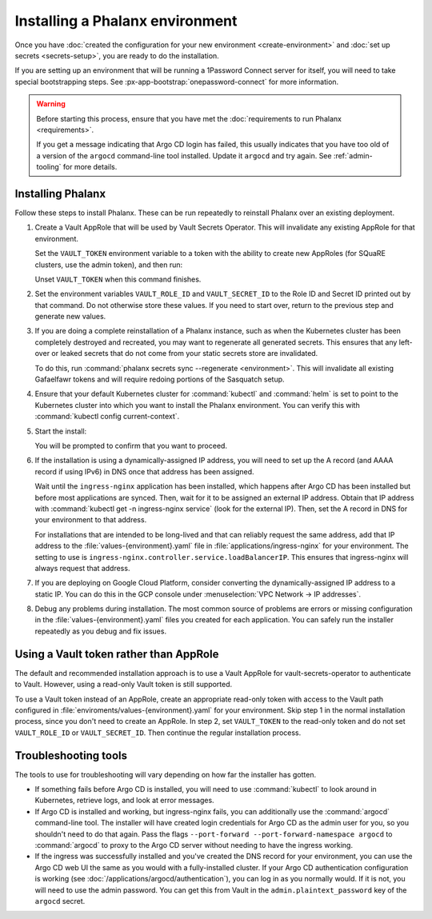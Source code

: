 ################################
Installing a Phalanx environment
################################

Once you have :doc:`created the configuration for your new environment <create-environment>` and :doc:`set up secrets <secrets-setup>`, you are ready to do the installation.

If you are setting up an environment that will be running a 1Password Connect server for itself, you will need to take special bootstrapping steps.
See :px-app-bootstrap:`onepassword-connect` for more information.

.. warning::

   Before starting this process, ensure that you have met the :doc:`requirements to run Phalanx <requirements>`.

   If you get a message indicating that Argo CD login has failed, this usually indicates that you have too old of a version of the ``argocd`` command-line tool installed.
   Update it ``argocd`` and try again.
   See :ref:`admin-tooling` for more details.

Installing Phalanx
==================

Follow these steps to install Phalanx.
These can be run repeatedly to reinstall Phalanx over an existing deployment.

#. Create a Vault AppRole that will be used by Vault Secrets Operator.
   This will invalidate any existing AppRole for that environment.

   Set the ``VAULT_TOKEN`` environment variable to a token with the ability to create new AppRoles (for SQuaRE clusters, use the admin token), and then run:

   .. prompt:: bash

      phalanx vault create-read-approle <environment>

   Unset ``VAULT_TOKEN`` when this command finishes.

#. Set the environment variables ``VAULT_ROLE_ID`` and ``VAULT_SECRET_ID`` to the Role ID and Secret ID printed out by that command.
   Do not otherwise store these values.
   If you need to start over, return to the previous step and generate new values.

#. If you are doing a complete reinstallation of a Phalanx instance, such as when the Kubernetes cluster has been completely destroyed and recreated, you may want to regenerate all generated secrets.
   This ensures that any left-over or leaked secrets that do not come from your static secrets store are invalidated.

   To do this, run :command:`phalanx secrets sync --regenerate <environment>`.
   This will invalidate all existing Gafaelfawr tokens and will require redoing portions of the Sasquatch setup.

#. Ensure that your default Kubernetes cluster for :command:`kubectl` and :command:`helm` is set to point to the Kubernetes cluster into which you want to install the Phalanx environment.
   You can verify this with :command:`kubectl config current-context`.

#. Start the install:

   .. prompt:: bash

      phalanx environment install <environment>

   You will be prompted to confirm that you want to proceed.

#. If the installation is using a dynamically-assigned IP address, you will need to set up the A record (and AAAA record if using IPv6) in DNS once that address has been assigned.

   Wait until the ``ingress-nginx`` application has been installed, which happens after Argo CD has been installed but before most applications are synced.
   Then, wait for it to be assigned an external IP address.
   Obtain that IP address with :command:`kubectl get -n ingress-nginx service` (look for the external IP).
   Then, set the A record in DNS for your environment to that address.

   For installations that are intended to be long-lived and that can reliably request the same address, add that IP address to the :file:`values-{environment}.yaml` file in :file:`applications/ingress-nginx` for your environment.
   The setting to use is ``ingress-nginx.controller.service.loadBalancerIP``.
   This ensures that ingress-nginx will always request that address.

#. If you are deploying on Google Cloud Platform, consider converting the dynamically-assigned IP address to a static IP.
   You can do this in the GCP console under :menuselection:`VPC Network -> IP addresses`.

#. Debug any problems during installation.
   The most common source of problems are errors or missing configuration in the :file:`values-{environment}.yaml` files you created for each application.
   You can safely run the installer repeatedly as you debug and fix issues.

Using a Vault token rather than AppRole
=======================================

The default and recommended installation approach is to use a Vault AppRole for vault-secrets-operator to authenticate to Vault.
However, using a read-only Vault token is still supported.

To use a Vault token instead of an AppRole, create an appropriate read-only token with access to the Vault path configured in :file:`enviroments/values-{environment}.yaml` for your environment.
Skip step 1 in the normal installation process, since you don't need to create an AppRole.
In step 2, set ``VAULT_TOKEN`` to the read-only token and do not set ``VAULT_ROLE_ID`` or ``VAULT_SECRET_ID``.
Then continue the regular installation process.

Troubleshooting tools
=====================

The tools to use for troubleshooting will vary depending on how far the installer has gotten.

- If something fails before Argo CD is installed, you will need to use :command:`kubectl` to look around in Kubernetes, retrieve logs, and look at error messages.

- If Argo CD is installed and working, but ingress-nginx fails, you can additionally use the :command:`argocd` command-line tool.
  The installer will have created login credentials for Argo CD as the admin user for you, so you shouldn't need to do that again.
  Pass the flags ``--port-forward --port-forward-namespace argocd`` to :command:`argocd` to proxy to the Argo CD server without needing to have the ingress working.

- If the ingress was successfully installed and you've created the DNS record for your environment, you can use the Argo CD web UI the same as you would with a fully-installed cluster.
  If your Argo CD authentication configuration is working (see :doc:`/applications/argocd/authentication`), you can log in as you normally would.
  If it is not, you will need to use the admin password.
  You can get this from Vault in the ``admin.plaintext_password`` key of the ``argocd`` secret.
